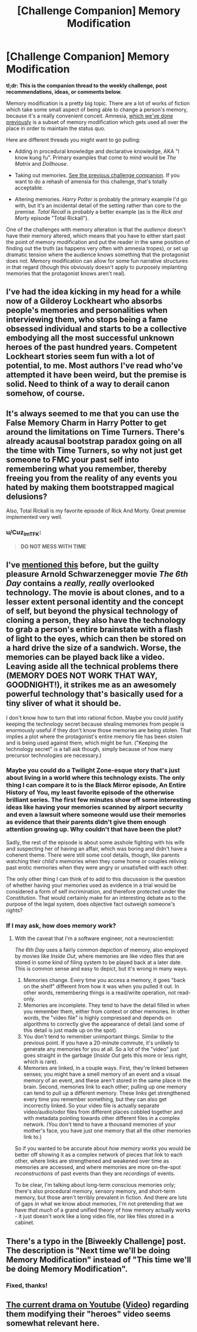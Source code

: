 #+TITLE: [Challenge Companion] Memory Modification

* [Challenge Companion] Memory Modification
:PROPERTIES:
:Author: alexanderwales
:Score: 7
:DateUnix: 1474500836.0
:DateShort: 2016-Sep-22
:END:
*tl;dr: This is the companion thread to the weekly challenge, post recommendations, ideas, or comments below.*

Memory modification is a pretty big topic. There are a lot of works of fiction which take some small aspect of being able to change a person's memory, because it's a really convenient conceit. Amnesia, [[https://www.reddit.com/r/rational/comments/3rk5kv/biweekly_challenge_amnesia/][which we've done previously]] is a subset of memory modification which gets used all over the place in order to maintain the status quo.

Here are different threads you might want to go pulling:

- Adding in procedural knowledge and declarative knowledge, AKA "I know kung fu". Primary examples that come to mind would be /The Matrix/ and /Dollhouse/.

- Taking out memories. [[https://www.reddit.com/r/rational/comments/3rk7ny/challenge_companion_amnesia/][See the previous challenge companion]]. If you want to do a rehash of amensia for this challenge, that's totally acceptable.

- Altering memories. /Harry Potter/ is probably the primary example I'd go with, but it's an incidental detail of the setting rather than core to the premise. /Total Recall/ is probably a better example (as is the /Rick and Morty/ episode "Total Rickall").

One of the challenges with memory alteration is that the /audience/ doesn't have their memory altered, which means that you have to either start past the point of memory modification and put the reader in the same position of finding out the truth (as happens very often with amnesia tropes), or set up dramatic tension where the audience knows something that the protagonist does not. Memory modification can allow for some fun narrative structures in that regard (though this obviously doesn't apply to purposely implanting memories that the protagonist knows aren't real).


** I've had the idea kicking in my head for a while now of a Gilderoy Lockheart who absorbs people's memories and personalities when interviewing them, who stops being a fame obsessed individual and starts to be a collective embodying all the most successful unknown heroes of the past hundred years. Competent Lockheart stories seem fun with a lot of potential, to me. Most authors I've read who've attempted it have been weird, but the premise is solid. Need to think of a way to derail canon somehow, of course.
:PROPERTIES:
:Author: chaosmosis
:Score: 5
:DateUnix: 1474501660.0
:DateShort: 2016-Sep-22
:END:


** It's always seemed to me that you can use the False Memory Charm in Harry Potter to get around the limitations on Time Turners. There's already acausal bootstrap paradox going on all the time with Time Turners, so why not just get someone to FMC your past self into remembering what you remember, thereby freeing you from the reality of any events you hated by making them bootstrapped magical delusions?

Also, Total Rickall is my favorite episode of Rick And Morty. Great premise implemented very well.
:PROPERTIES:
:Author: LiteralHeadCannon
:Score: 3
:DateUnix: 1474504233.0
:DateShort: 2016-Sep-22
:END:

*** u/Cuz_Im_TFK:
#+begin_quote
  *DO NOT MESS WITH TIME*
#+end_quote
:PROPERTIES:
:Author: Cuz_Im_TFK
:Score: 2
:DateUnix: 1474584919.0
:DateShort: 2016-Sep-23
:END:


** I've [[https://www.reddit.com/r/rational/comments/26wgfe/d_the_sixth_day/][mentioned this]] before, but the guilty pleasure Arnold Schwarzenegger movie /The 6th Day/ contains a /really, really/ overlooked technology. The movie is about clones, and to a lesser extent personal identity and the concept of self, but beyond the physical technology of cloning a person, they also have the technology to grab a person's entire brainstate with a flash of light to the eyes, which can then be stored on a hard drive the size of a sandwich. Worse, the memories can be played back like a video. Leaving aside all the technical problems there (MEMORY DOES NOT WORK THAT WAY, GOODNIGHT!), it strikes me as an awesomely powerful technology that's basically used for a tiny sliver of what it should be.

I don't know how to turn that into rational fiction. Maybe you could justify keeping the technology secret because stealing memories from people is enormously useful if they don't know those memories are being stolen. That implies a plot where the protagonist's entire memory file has been stolen and is being used against them, which might be fun. ("Keeping the technology secret" is a tall ask though, simply because of how many precursor technologies are necessary.)
:PROPERTIES:
:Author: alexanderwales
:Score: 2
:DateUnix: 1474509361.0
:DateShort: 2016-Sep-22
:END:

*** Maybe you could do a Twilight Zone-esque story that's just about living in a world where this technology exists. The only thing I can compare it to is the Black Mirror episode, An Entire History of You, my least favorite episode of the otherwise brilliant series. The first few minutes show off some interesting ideas like having your memories scanned by airport security and even a lawsuit where someone would use their memories as evidence that their parents didn't give them enough attention growing up. Why couldn't that have been the plot?

Sadly, the rest of the episode is about some asshole fighting with his wife and suspecting her of having an affair, which was boring and didn't have a coherent theme. There were still some cool details, though, like parents watching their child's memories when they come home or couples reliving past erotic memories when they were angry or unsatisfied with each other.

The only other thing I can think of to add to this discussion is the question of whether having your memories used as evidence in a trial would be considered a form of self incrimination, and therefore protected under the Constitution. That would certainly make for an interesting debate as to the purpose of the legal system, does objective fact outweigh someone's rights?
:PROPERTIES:
:Author: trekie140
:Score: 2
:DateUnix: 1474518806.0
:DateShort: 2016-Sep-22
:END:


*** If I may ask, how does memory work?
:PROPERTIES:
:Score: 1
:DateUnix: 1474753792.0
:DateShort: 2016-Sep-25
:END:

**** With the caveat that I'm a software engineer, not a neuroscientist:

/The 6th Day/ uses a fairly common depiction of memory, also employed by movies like /Inside Out/, where memories are like video files that are stored in some kind of filing system to be played back at a later date. This is common sense and easy to depict, but it's wrong in many ways.

1. Memories change. Every time you access a memory, it goes "back on the shelf" different from how it was when you pulled it out. In other words, remembering things is a read/write operation, not read-only.
2. Memories are incomplete. They tend to have the detail filled in when you remember them, either from context or other memories. In other words, the "video file" is highly compressed and depends on algorithms to correctly give the appearance of detail (and some of this detail is just made up on the spot).
3. You don't tend to remember unimportant things. Similar to the previous point. If you have a 20-minute commute, it's unlikely to generate any memories for you at all. So a lot of the "video" just goes straight in the garbage (/Inside Out/ gets this more or less right, which is rare).
4. Memories are linked, in a couple ways. First, they're linked between senses; you might have a smell memory of an event and a visual memory of an event, and these aren't stored in the same place in the brain. Second, memories link to each other; pulling up one memory can tend to pull up a different memory. These links get strengthened every time you remember something, but they can also get incorrectly linked. So your video file is actually separate video/audio/odor files from different places cobbled together and with metadata pointing towards other different files in a complex network. (You don't tend to have a thousand memories of your mother's face, you have just one memory that all the other memories link to.)

So if you wanted to be accurate about /how memory works/ you would be better off showing it as a complex network of pieces that link to each other, where links are strengthened and weakened over time as memories are accessed, and where memories are more on-the-spot /reconstructions/ of past events than they are /recordings/ of events.

To be clear, I'm talking about long-term conscious memories only; there's also procedural memory, sensory memory, and short-term memory, but those aren't terribly prevalent in fiction. And there are lots of gaps in what we know about memories, I'm not pretending that we have /that much/ of a grand unified theory of how memory actually works - it just doesn't work like a long video file, nor like files stored in a cabinet.
:PROPERTIES:
:Author: alexanderwales
:Score: 3
:DateUnix: 1474757752.0
:DateShort: 2016-Sep-25
:END:


** There's a typo in the [Biweekly Challenge] post. The description is "Next time we'll be doing Memory Modification" instead of "This time we'll be doing Memory Modification".
:PROPERTIES:
:Author: CouteauBleu
:Score: 1
:DateUnix: 1474635422.0
:DateShort: 2016-Sep-23
:END:

*** Fixed, thanks!
:PROPERTIES:
:Author: alexanderwales
:Score: 1
:DateUnix: 1474637924.0
:DateShort: 2016-Sep-23
:END:


** [[https://www.reddit.com/r/videos/comments/54g0yt/youtube_gaslighting_by_changing_and_reloading_the/][The current drama on Youtube]] ([[https://www.youtube.com/watch?v=3P6qjTRSvek][Video]]) regarding them modifying their "heroes" video seems somewhat relevant here.
:PROPERTIES:
:Author: ulyssessword
:Score: 1
:DateUnix: 1474867044.0
:DateShort: 2016-Sep-26
:END:
